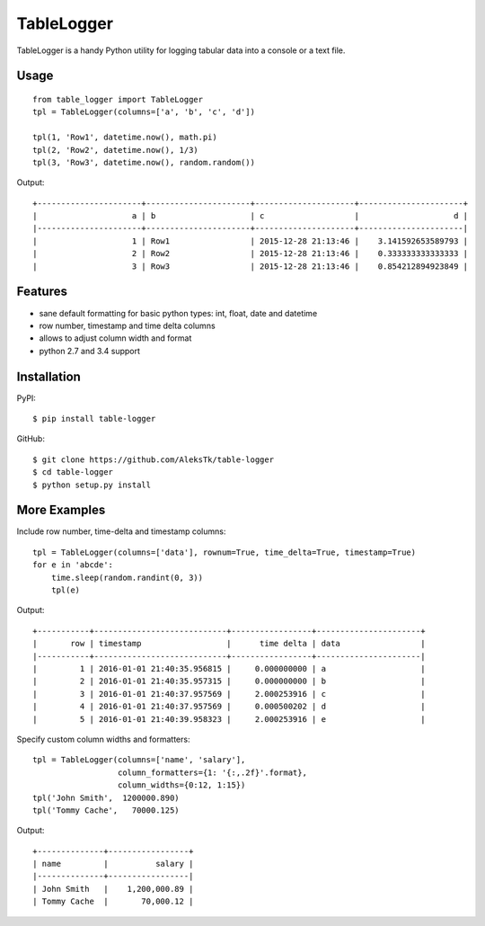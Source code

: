 ============
TableLogger
============

TableLogger is a handy Python utility for logging tabular data into a console or a text file.


Usage
-----
::

    from table_logger import TableLogger
    tpl = TableLogger(columns=['a', 'b', 'c', 'd'])
    
    tpl(1, 'Row1', datetime.now(), math.pi)
    tpl(2, 'Row2', datetime.now(), 1/3)
    tpl(3, 'Row3', datetime.now(), random.random())

Output::

    +----------------------+----------------------+---------------------+----------------------+
    |                    a | b                    | c                   |                    d |
    |----------------------+----------------------+---------------------+----------------------|
    |                    1 | Row1                 | 2015-12-28 21:13:46 |    3.141592653589793 |
    |                    2 | Row2                 | 2015-12-28 21:13:46 |    0.333333333333333 |
    |                    3 | Row3                 | 2015-12-28 21:13:46 |    0.854212894923849 |


Features
--------

* sane default formatting for basic python types: int, float, date and datetime
* row number, timestamp and time delta columns
* allows to adjust column width and format
* python 2.7 and 3.4 support


Installation
------------

PyPI::

    $ pip install table-logger

GitHub::
    
    $ git clone https://github.com/AleksTk/table-logger
    $ cd table-logger
    $ python setup.py install


More Examples
-------------

Include row number, time-delta and timestamp columns::

    tpl = TableLogger(columns=['data'], rownum=True, time_delta=True, timestamp=True)
    for e in 'abcde':
        time.sleep(random.randint(0, 3))
        tpl(e)

Output::

    +-----------+----------------------------+-----------------+----------------------+
    |       row | timestamp                  |      time delta | data                 |
    |-----------+----------------------------+-----------------+----------------------|
    |         1 | 2016-01-01 21:40:35.956815 |     0.000000000 | a                    |
    |         2 | 2016-01-01 21:40:35.957315 |     0.000000000 | b                    |
    |         3 | 2016-01-01 21:40:37.957569 |     2.000253916 | c                    |
    |         4 | 2016-01-01 21:40:37.957569 |     0.000500202 | d                    |
    |         5 | 2016-01-01 21:40:39.958323 |     2.000253916 | e                    |



Specify custom column widths and formatters::

    tpl = TableLogger(columns=['name', 'salary'],
                      column_formatters={1: '{:,.2f}'.format},
                      column_widths={0:12, 1:15})
    tpl('John Smith',  1200000.890)
    tpl('Tommy Cache',   70000.125)

Output::

    +--------------+-----------------+
    | name         |          salary |
    |--------------+-----------------|
    | John Smith   |    1,200,000.89 |
    | Tommy Cache  |       70,000.12 |
